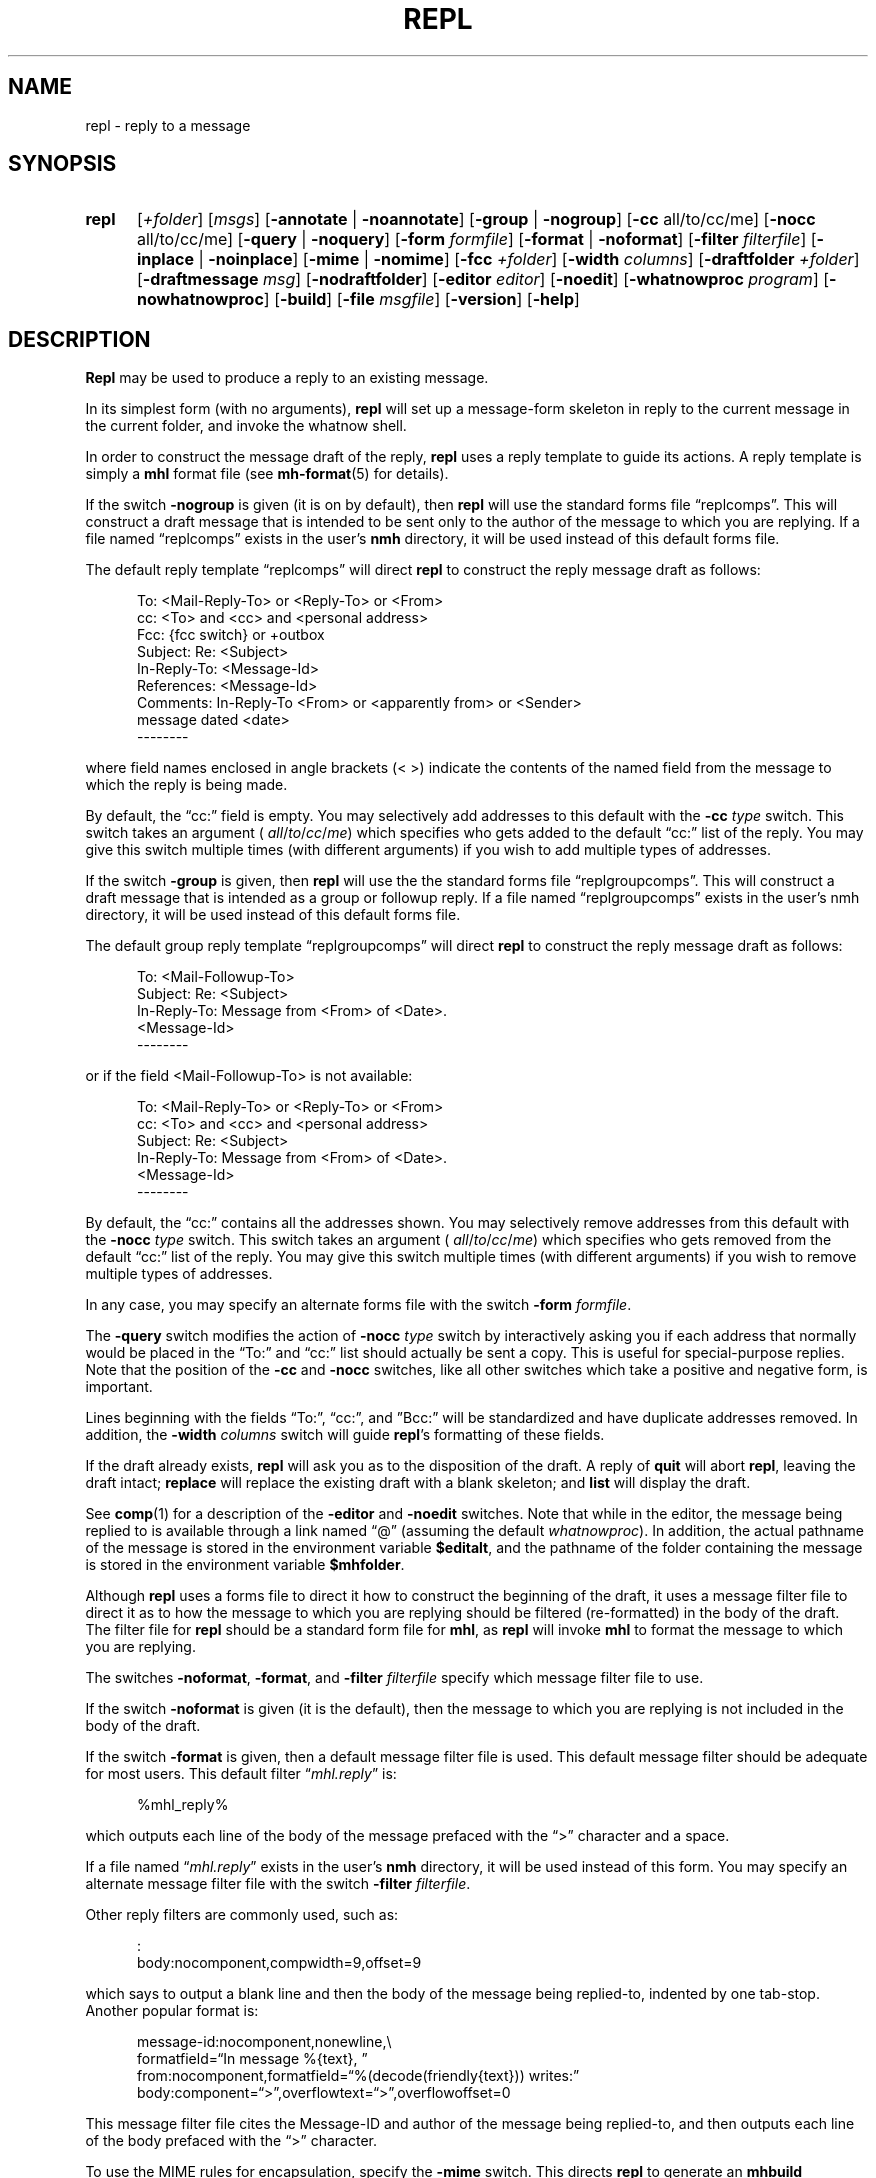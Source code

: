 .\"
.\" %nmhwarning%
.\"
.TH REPL %manext1% "%nmhdate%" MH.6.8 [%nmhversion%]
.SH NAME
repl \- reply to a message
.SH SYNOPSIS
.HP 5
.na
.B repl
.RI [ +folder ]
.RI [ msgs ]
.RB [ \-annotate " | " \-noannotate ] 
.RB [ \-group " | " \-nogroup ]
.RB [ \-cc
all/to/cc/me]
.RB [ \-nocc
all/to/cc/me]
.RB [ \-query " | " \-noquery ]
.RB [ \-form
.IR formfile ]
.RB [ \-format " | " \-noformat ]
.RB [ \-filter
.IR filterfile ]
.RB [ \-inplace " | " \-noinplace ]
.RB [ \-mime " | " \-nomime ]
.RB [ \-fcc
.IR +folder ]
.RB [ \-width
.IR columns ]
.RB [ \-draftfolder
.IR +folder ]
.RB [ \-draftmessage
.IR msg ]
.RB [ \-nodraftfolder ]
.RB [ \-editor
.IR editor ]
.RB [ \-noedit ]
.RB [ \-whatnowproc
.IR program ]
.RB [ \-nowhatnowproc ]
.RB [ \-build ]
.RB [ \-file
.IR msgfile ]
.RB [ \-version ]
.RB [ \-help ]
.ad
.SH DESCRIPTION
.B Repl
may be used to produce a reply to an existing message.
.PP
In its simplest form (with no arguments),
.B repl
will set up a
message\-form skeleton in reply to the current message in the current
folder, and invoke the whatnow shell.
.PP
In order to construct the message draft of the reply,
.B repl
uses
a reply template to guide its actions.  A reply template is simply a
.B mhl
format file (see
.BR mh\-format (5)
for details).
.PP
If the switch
.B \-nogroup
is given (it is on by default), then
.B repl
will use the standard forms file \*(lqreplcomps\*(rq.  This will construct
a draft message that is intended to be sent only to the author of the
message to which you are replying.  If a file named \*(lqreplcomps\*(rq
exists in the user's
.B nmh
directory, it will be used instead of this
default forms file.
.PP
The default reply template \*(lqreplcomps\*(rq will direct
.B repl
to construct the reply message draft as follows:
.PP
.RS 5
.nf
To: <Mail\-Reply\-To> or <Reply\-To> or <From>
cc: <To> and <cc> and <personal address>
Fcc: {fcc switch} or +outbox
Subject: Re: <Subject>
In\-Reply\-To: <Message\-Id>
References: <Message\-Id>
Comments: In\-Reply\-To <From> or <apparently from> or <Sender>
.ti +3 
message dated <date>
--------
.fi
.RE
.PP
where field names enclosed in angle brackets (<\ >) indicate the
contents of the named field from the message to which the reply is
being made.
.PP
By default, the \*(lqcc:\*(rq field is empty.  You may selectively add
addresses to this default with the
.B \-cc
.I type
switch.  This switch takes an
argument (
.IR all / to / cc / me )
which specifies who gets added to the default
\*(lqcc:\*(rq list of the reply.  You may give this switch multiple times (with
different arguments) if you wish to add multiple types of addresses.
.PP
If the switch
.B \-group
is given, then
.B repl
will use the the
standard forms file \*(lqreplgroupcomps\*(rq.  This will construct a
draft message that is intended as a group or followup reply.  If a file
named \*(lqreplgroupcomps\*(rq exists in the user's nmh directory, it
will be used instead of this default forms file.
.PP
The default group reply template \*(lqreplgroupcomps\*(rq will direct
.B repl
to construct the reply message draft as follows:
.PP
.RS 5
.nf
To: <Mail\-Followup\-To>
Subject: Re: <Subject>
In\-Reply\-To: Message from <From> of <Date>.
.ti +\w'In\-Reply\-To: 'u
<Message\-Id>
--------
.fi
.RE
.PP
or if the field <Mail\-Followup\-To> is not available:
.PP
.RS 5
.nf
To: <Mail\-Reply\-To> or <Reply\-To> or <From>
cc: <To> and <cc> and <personal address>
Subject: Re: <Subject>
In\-Reply\-To: Message from <From> of <Date>.
.ti +\w'In\-Reply\-To: 'u
<Message\-Id>
--------
.fi
.RE
.PP
By default, the \*(lqcc:\*(rq contains all the addresses shown.  You may
selectively remove addresses from this default with the
.B \-nocc
.I type
switch.
This switch takes an argument (
.IR all / to / cc / me )
which specifies who gets removed
from the default \*(lqcc:\*(rq list of the reply.  You may give this switch
multiple times (with different arguments) if you wish to remove multiple types
of addresses.
.PP
In any case, you may specify an alternate forms file with the switch
.B \-form
.IR formfile .
.PP
The
.B \-query
switch modifies the action of
.B \-nocc
.I type
switch by
interactively asking you if each address that normally would be placed in
the \*(lqTo:\*(rq and \*(lqcc:\*(rq list should actually be sent a copy.
This is useful for special\-purpose replies.  Note that the position of
the
.B \-cc
and
.B \-nocc
switches, like all other switches which take a
positive and negative form, is important.
.PP
Lines beginning with the fields \*(lqTo:\*(rq, \*(lqcc:\*(rq, and
\*(rqBcc:\*(rq will be standardized and have duplicate addresses removed.
In addition, the
.B \-width
.I columns
switch will guide
.BR repl 's
formatting of these fields.
.PP
If the draft already exists,
.B repl
will ask you as to the disposition
of the draft.  A reply of
.B quit
will abort
.BR repl ,
leaving the
draft intact;
.B replace
will replace the existing draft with a blank
skeleton; and
.B list
will display the draft.
.PP
See
.BR comp (1)
for a description of the
.B \-editor
and
.B \-noedit
switches.  Note that while in the editor, the message being replied
to is available through a link named \*(lq@\*(rq (assuming the default
.IR whatnowproc ).
In addition, the actual pathname of the message is
stored in the environment variable
.BR $editalt ,
and the pathname of
the folder containing the message is stored in the environment variable
.BR $mhfolder .
.PP
Although
.B repl
uses a forms file to direct it how to construct
the beginning of the draft, it uses a message filter file to direct
it as to how the message to which you are replying should be filtered
(re\-formatted) in the body of the draft.  The filter file for
.B repl
should be a standard form file for
.BR mhl ,
as
.B repl
will invoke
.B mhl
to format the message to which you are replying.
.PP
The switches
.BR \-noformat ,
.BR \-format ,
and
.B \-filter
.I filterfile
specify
which message filter file to use.
.PP
If the switch
.B \-noformat
is given (it is the default), then the message
to which you are replying is not included in the body of the draft.
.PP
If the switch
.B \-format
is given, then a default message filter file
is used.  This default message filter should be adequate for most users.
This default filter
.RI \*(lq mhl.reply \*(rq
is:
.PP
.RS 5
.nf
%mhl_reply%
.fi
.RE
.PP
which outputs each line of the body of the message prefaced with the
\*(lq>\*(rq character and a space.
.PP
If a file named
.RI \*(lq mhl.reply \*(rq
exists in the user's
.B nmh
directory,
it will be used instead of this form.  You may specify an alternate
message filter file with the switch
.B \-filter
.IR filterfile .
.PP
Other reply filters are commonly used, such as:
.PP
.RS 5
.nf
:
body:nocomponent,compwidth=9,offset=9
.fi
.RE
.PP
which says to output a blank line and then the body of the message
being replied\-to, indented by one tab\-stop.  Another popular format
is:
.PP
.RS 5
.nf
message-id:nocomponent,\|nonewline,\\
formatfield=\*(lqIn message %{text},\ \*(rq
from:nocomponent,\|formatfield=\*(lq%(decode(friendly{text})) writes:\*(rq
body:component=\*(lq>\*(rq,\|overflowtext=\*(lq>\*(rq,\|overflowoffset=0
.fi
.RE
.PP
This message filter file cites the Message-ID and author of the message
being replied\-to, and then outputs each line of the body prefaced with
the \*(lq>\*(rq character.
.PP
To use the MIME rules for encapsulation, specify the
.B \-mime
switch.
This directs
.B repl
to generate an
.B mhbuild
composition file.
Note that
.B nmh
will not invoke
.B mhbuild
automatically, unless you
add this line to your
.I \&.mh\(ruprofile
file:
.PP
.RS 5
automimeproc: 1
.RE
.PP
Otherwise, you must specifically give the command
.PP
.RS 5
What now? mime
.RE
.PP
prior to sending the draft.
.PP
If the
.B \-annotate
switch is given, the message being replied\-to will
be annotated with the lines
.PP
.RS 5
Replied:\ date
Replied:\ addrs
.RE
.PP
where the address list contains one line for each addressee.
The annotation will be done only if the message is sent directly from
.BR repl .
If the message is not sent immediately from
.BR repl ,
.RB \*(lq "comp\ \-use" \*(rq
may be used to re\-edit and send the constructed
message, but the annotations won't take place.  Normally annotations are
done inplace in order to preserve any links to the message.  You may use
the
.B \-noinplace
switch to change this.
.PP
Although the default template specifies that a copy of the reply will be
put in
the folder 'outbox',
if the
.B \-fcc
.I +folder
switch is given it will override the default value.
More than one folder, each preceded by
.B \-fcc
can
be named.
.PP
In addition to the standard
.BR mh\-format (5)
escapes,
.B repl
also recognizes the following additional
.I component
escape:
.PP
.RS 5
.nf
.ta \w'Escape  'u +\w'Returns  'u
.I Escape	Returns	Description
fcc	string	Any folders specified with `\-fcc\ folder'
.fi
.RE
.PP
To avoid reiteration,
.B repl
strips any leading `Re: ' strings from
the
.I subject
component.
.PP
The
.B \-draftfolder
.I +folder
and
.B \-draftmessage
.I msg
switches invoke
the
.B nmh
draft folder facility.  This is an advanced (and highly
useful) feature.  Consult the
.BR mh-draft (5)
man page for more
information.
.PP
Upon exiting from the editor,
.B repl
will invoke the
.B whatnow
program.  See
.BR whatnow (1)
for a discussion of available
options.  The invocation of this program can be inhibited by using the
.B \-nowhatnowproc
switch.  (In truth of fact, it is the
.B whatnow
program which starts the initial edit.  Hence,
.B \-nowhatnowproc
will
prevent any edit from occurring.)
.PP
The
.B \-build
switch is intended to be used by the Emacs mh-e interface
to
.BR nmh ,
and is only present if
.B nmh
was compiled with support
for mh-e. It implies
.BR \-nowhatnowproc .
It causes a file
.I <mh\-dir>/reply
to be created, containing the draft message that would normally be presented
to the user for editing.
No mail is actually sent. Note that this switch is not guaranteed to
be present or to have the same effects in future versions of
.BR nmh :
it is documented here only for completeness.
.PP
The
.B \-file
.I msgfile
switch specifies the message to be replied to as an 
exact filename rather than as an
.B nmh
folder and message number. It is 
intended to be used by the
.B msh
interface to
.BR nmh . 
The same caveats apply to this option as to the
.B \-build
switch.

.SH FILES
.fc ^ ~
.nf
.ta \w'%etcdir%/ExtraBigFileName  'u
^%etcdir%/replcomps~^The standard reply template
^or <mh\-dir>/replcomps~^Rather than the standard template
^%etcdir%/replgroupcomps~^The standard `reply -group' template
^or <mh\-dir>/replgroupcomps~^Rather than the standard template
^%etcdir%/mhl.reply~^The standard message filter
^or <mh\-dir>/mhl.reply~^Rather than the standard filter
^$HOME/\&.mh\(ruprofile~^The user profile
^<mh\-dir>/draft~^The draft file
.fi

.SH "PROFILE COMPONENTS"
.fc ^ ~
.nf
.ta 2.4i
.ta \w'ExtraBigProfileName  'u
^Path:~^To determine the user's nmh directory
^Alternate\-Mailboxes:~^To determine the user's mailboxes
^Current\-Folder:~^To find the default current folder
^Draft\-Folder:~^To find the default draft\-folder
^Editor:~^To override the default editor
^Msg\-Protect:~^To set mode when creating a new message (draft)
^fileproc:~^Program to refile the message
^mhlproc:~^Program to filter message being replied\-to
^whatnowproc:~^Program to ask the \*(lqWhat now?\*(rq questions
.fi

.SH "SEE ALSO"
mhbuild(1), comp(1), forw(1), send(1), whatnow(1), mh\-format(5)

.SH DEFAULTS
.nf
.RB ` +folder "' defaults to the current folder"
.RB ` msg "' defaults to cur"
.RB ` \-nogroup '
.RB ` "\-nocc\ all" "' with `\-nogroup', `\-cc\ all' with `\-group'"
.RB ` \-noannotate '
.RB ` \-nodraftfolder '
.RB ` \-noformat '
.RB ` \-inplace '
.RB ` \-nomime '
.RB ` \-noquery '
.RB ` "\-width\ 72" '
.fi

.SH CONTEXT
If a folder is given, it will become the current folder.  The message
replied\-to will become the current message.

.SH BUGS
If any addresses occur in the reply template, addresses in the template
that do not contain hosts are defaulted incorrectly.  Instead of using
the localhost for the default,
.B repl
uses the sender's host.
Moral of the story: if you're going to include addresses in a reply
template, include the host portion of the address.
.PP
The
.B \-width
.I columns
switch is only used to do address-folding; other
headers are not line\-wrapped.
.PP
If
.I whatnowproc
is
.BR whatnow ,
then
.B repl
uses a built\-in
.BR whatnow ,
it does not actually run the
.B whatnow
program.
Hence, if you define your own
.IR whatnowproc ,
don't call it
.B whatnow
since
.B repl
won't run it.
.PP
If your current working directory is not writable, the link named
\*(lq@\*(rq is not available.
